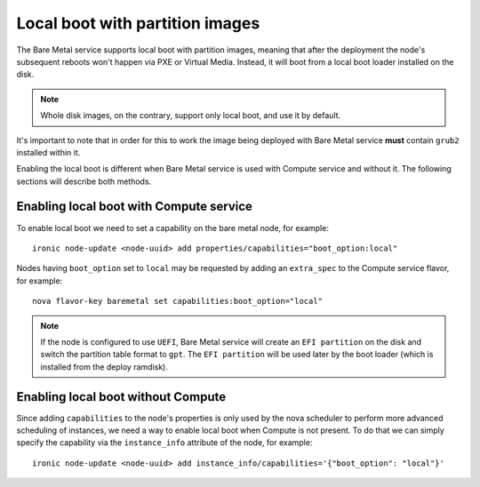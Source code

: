 .. _local-boot-partition-images:

Local boot with partition images
--------------------------------

The Bare Metal service supports local boot with partition images, meaning that
after the deployment the node's subsequent reboots won't happen via PXE or
Virtual Media. Instead, it will boot from a local boot loader installed on
the disk.

.. note:: Whole disk images, on the contrary, support only local boot, and use
          it by default.

It's important to note that in order for this to work the image being
deployed with Bare Metal service **must** contain ``grub2`` installed within it.

Enabling the local boot is different when Bare Metal service is used with
Compute service and without it.
The following sections will describe both methods.

.. _ironic-python-agent: http://docs.openstack.org/developer/ironic-python-agent/


Enabling local boot with Compute service
~~~~~~~~~~~~~~~~~~~~~~~~~~~~~~~~~~~~~~~~

To enable local boot we need to set a capability on the bare metal node,
for example::

    ironic node-update <node-uuid> add properties/capabilities="boot_option:local"


Nodes having ``boot_option`` set to ``local`` may be requested by adding
an ``extra_spec`` to the Compute service flavor, for example::

    nova flavor-key baremetal set capabilities:boot_option="local"


.. note::
    If the node is configured to use ``UEFI``, Bare Metal service will create
    an ``EFI partition`` on the disk and switch the partition table format to
    ``gpt``. The ``EFI partition`` will be used later by the boot loader
    (which is installed from the deploy ramdisk).

.. _local-boot-without-compute:

Enabling local boot without Compute
~~~~~~~~~~~~~~~~~~~~~~~~~~~~~~~~~~~

Since adding ``capabilities`` to the node's properties is only used by
the nova scheduler to perform more advanced scheduling of instances,
we need a way to enable local boot when Compute is not present. To do that
we can simply specify the capability via the ``instance_info`` attribute
of the node, for example::

    ironic node-update <node-uuid> add instance_info/capabilities='{"boot_option": "local"}'
